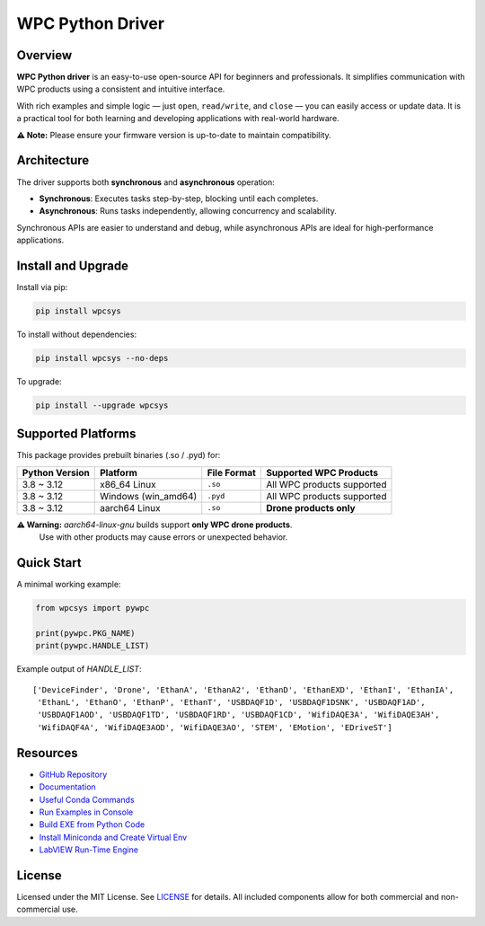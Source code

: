 WPC Python Driver
=================

.. image:: https://img.shields.io/badge/pip%20install-wpcsys-orange.svg
   :target: https://pypi.org/project/wpcsys/
   :alt: pip install

.. image:: https://img.shields.io/pypi/v/wpcsys
   :target: https://pypi.org/project/wpcsys/
   :alt: PyPI

.. image:: https://img.shields.io/badge/Python-3.8%20to%203.12%20-blue.svg
   :target: https://pypi.org/project/wpcsys/
   :alt: Python version

.. image:: https://img.shields.io/badge/os-Ubuntu%20&%20Windows%2010-brown.svg
   :target: https://www.microsoft.com/zh-tw/software-download/windows10
   :alt: OS

.. image:: https://img.shields.io/badge/License-MIT-yellow.svg
   :target: https://opensource.org/licenses/MIT
   :alt: License: MIT

.. image:: https://img.shields.io/badge/docs-passing-green.svg
   :target: https://wpc-systems-ltd.github.io/WPC_Python_driver_release/
   :alt: docs

.. image:: https://img.shields.io/pypi/wheel/wpcsys
   :target: https://pypi.org/project/wpcsys/
   :alt: Wheel support

Overview
--------

**WPC Python driver** is an easy-to-use open-source API for beginners and professionals.
It simplifies communication with WPC products using a consistent and intuitive interface.

With rich examples and simple logic — just ``open``, ``read/write``, and ``close`` — you can easily access or update data.
It is a practical tool for both learning and developing applications with real-world hardware.

**⚠️ Note:** Please ensure your firmware version is up-to-date to maintain compatibility.

Architecture
------------

The driver supports both **synchronous** and **asynchronous** operation:

- **Synchronous**: Executes tasks step-by-step, blocking until each completes.
- **Asynchronous**: Runs tasks independently, allowing concurrency and scalability.

Synchronous APIs are easier to understand and debug, while asynchronous APIs are ideal for high-performance applications.

Install and Upgrade
-------------------

Install via pip:

.. code-block:: shell

   pip install wpcsys

To install without dependencies:

.. code-block:: shell

   pip install wpcsys --no-deps

To upgrade:

.. code-block:: shell

   pip install --upgrade wpcsys

Supported Platforms
-------------------

This package provides prebuilt binaries (.so / .pyd) for:

+----------------+-----------------------+----------------+-----------------------------+
| Python Version | Platform              | File Format    | Supported WPC Products      |
+================+=======================+================+=============================+
| 3.8 ~ 3.12     | x86_64 Linux          | ``.so``        | All WPC products supported  |
+----------------+-----------------------+----------------+-----------------------------+
| 3.8 ~ 3.12     | Windows (win_amd64)   | ``.pyd``       | All WPC products supported  |
+----------------+-----------------------+----------------+-----------------------------+
| 3.8 ~ 3.12     | aarch64 Linux         | ``.so``        | **Drone products only**     |
+----------------+-----------------------+----------------+-----------------------------+

**⚠️ Warning:** `aarch64-linux-gnu` builds support **only WPC drone products**.\
 Use with other products may cause errors or unexpected behavior.

Quick Start
-----------

A minimal working example:

.. code-block:: python

   from wpcsys import pywpc

   print(pywpc.PKG_NAME)
   print(pywpc.HANDLE_LIST)

Example output of `HANDLE_LIST`:

::

   ['DeviceFinder', 'Drone', 'EthanA', 'EthanA2', 'EthanD', 'EthanEXD', 'EthanI', 'EthanIA',
    'EthanL', 'EthanO', 'EthanP', 'EthanT', 'USBDAQF1D', 'USBDAQF1DSNK', 'USBDAQF1AD',
    'USBDAQF1AOD', 'USBDAQF1TD', 'USBDAQF1RD', 'USBDAQF1CD', 'WifiDAQE3A', 'WifiDAQE3AH',
    'WifiDAQF4A', 'WifiDAQE3AOD', 'WifiDAQE3AO', 'STEM', 'EMotion', 'EDriveST']

Resources
---------

- `GitHub Repository <https://github.com/WPC-Systems-Ltd/WPC_Python_driver_release>`_
- `Documentation <https://wpc-systems-ltd.github.io/WPC_Python_driver_release/>`_
- `Useful Conda Commands <https://github.com/WPC-Systems-Ltd/WPC_Python_driver_release/wiki/Useful-Conda-Commands>`_
- `Run Examples in Console <https://github.com/WPC-Systems-Ltd/WPC_Python_driver_release/wiki/How-to-run-WPC-Python-driver-example-code-in-console>`_
- `Build EXE from Python Code <https://github.com/WPC-Systems-Ltd/WPC_Python_driver_release/wiki/How-to-build-your-own-Python-code-to-EXE-file>`_
- `Install Miniconda and Create Virtual Env <https://github.com/WPC-Systems-Ltd/WPC_Python_driver_release/wiki/How-to-install-miniconda-and-build-your-own-virtual-environment>`_
- `LabVIEW Run-Time Engine <https://drive.google.com/file/d/1Uj6r65KhNxvuApiqrMkZp-NWyq-Eek-k/view>`_

License
-------

Licensed under the MIT License. See `LICENSE <https://github.com/WPC-Systems-Ltd/WPC_Python_driver_release/blob/main/LICENSE>`_ for details.
All included components allow for both commercial and non-commercial use.
